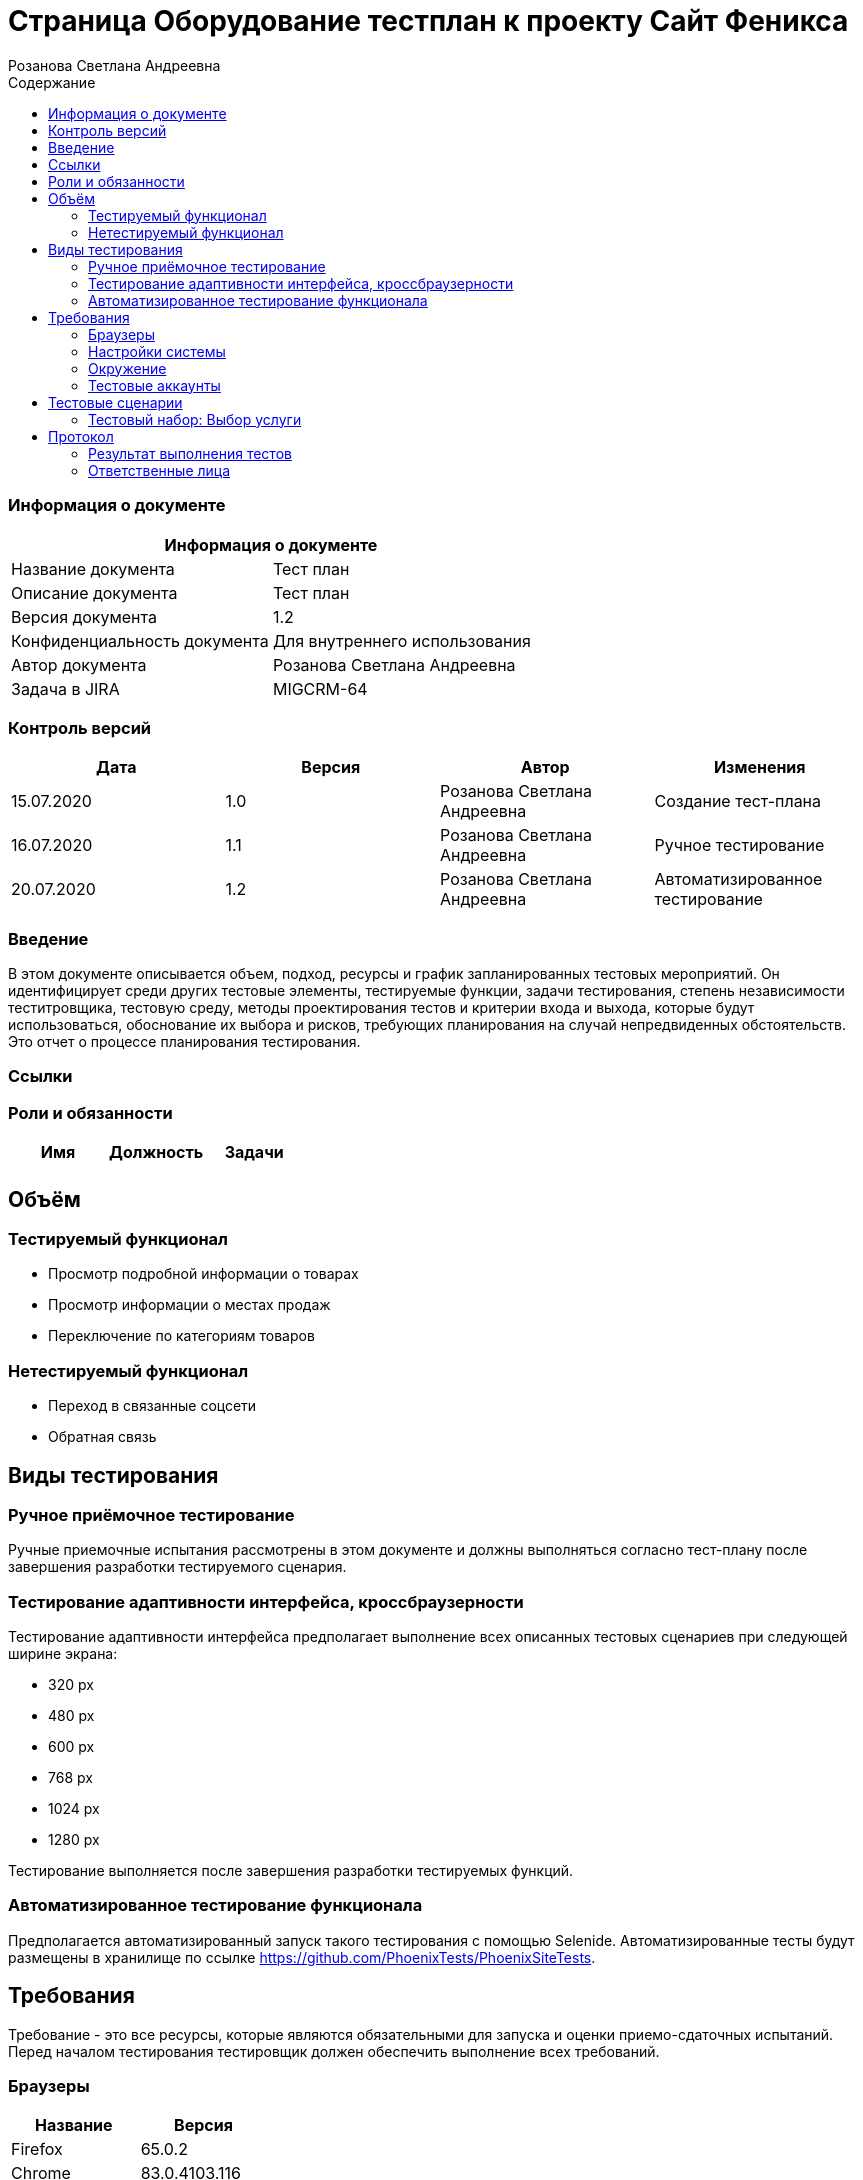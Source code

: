 :DocName: Страница Оборудование тестплан
:DocDescription: Тест план
:ProjectName: Сайт Феникса
:Version: 1.2
:Confidentiality: Для внутреннего использования
:Author: Розанова Светлана Андреевна
:Jira:  MIGCRM-64
:toc-title: Содержание
:toclevels: 2

:toc: left
:toc-title: Содержание
:toclevels: 3
:pdf-page-size: Letter



= {DocName} к проекту {ProjectName}

=== Информация о документе
|====
2+^|Информация о документе

|Название документа| {DocDescription}

|Описание документа| {DocDescription}

|Версия документа| {Version}

|Конфиденциальность документа| {Confidentiality}

|Автор документа| {Author}

|Задача в JIRA| {Jira}

|====

=== Контроль версий

|====
|Дата|Версия|Автор|Изменения

|15.07.2020 |1.0| {Author}| Создание тест-плана
|16.07.2020 |1.1| {Author}| Ручное тестирование
|20.07.2020 |1.2| {Author}| Автоматизированное тестирование
|====


=== Введение

В этом документе описывается объем, подход, ресурсы и график запланированных тестовых мероприятий. Он идентифицирует среди других тестовые элементы, тестируемые функции, задачи тестирования, степень независимости теститровщика, тестовую среду, методы проектирования тестов и критерии входа и выхода, которые будут использоваться, обоснование их выбора и рисков, требующих планирования на случай непредвиденных обстоятельств. Это отчет о процессе планирования тестирования.

=== Ссылки

=== Роли и обязанности

|====
|Имя|Должность|Задачи

|||

|====

== Объём

=== Тестируемый функционал

* Просмотр подробной информации о товарах

* Просмотр информации о местах продаж

* Переключение по категориям товаров

=== Нетестируемый функционал

* Переход в связанные соцсети

* Обратная связь

== Виды тестирования
=== Ручное приёмочное тестирование
Ручные приемочные испытания рассмотрены в этом документе и должны выполняться согласно тест-плану после завершения разработки тестируемого сценария.

=== Тестирование адаптивности интерфейса, кроссбраузерности
Тестирование адаптивности интерфейса предполагает выполнение всех описанных тестовых сценариев при следующей ширине экрана:

* 320 px
* 480 px
* 600 px
* 768 px
* 1024 px
* 1280 px

Тестирование выполняется после завершения разработки тестируемых функций.

=== Автоматизированное тестирование функционала
Предполагается автоматизированный запуск такого тестирования с помощью Selenide. Автоматизированные тесты будут размещены в хранилище по ссылке https://github.com/PhoenixTests/PhoenixSiteTests.

== Требования
Требование - это все ресурсы, которые являются обязательными для запуска и оценки приемо-сдаточных испытаний. Перед началом тестирования тестировщик должен обеспечить выполнение всех требований.

=== Браузеры
|====
|Название |Версия

|Firefox | 65.0.2
|Chrome | 83.0.4103.116
|Internet Explorer | 11.657.18362.0
|Yandex | 20.7.0.899
|Opera | 53.0.2907.37
|====

=== Настройки системы
|====
|Название |Версия| Обязательно

|Windows |10| Да
|Linux |Debian | Нет
|====

=== Окружение
|====
|Название |Адрес

|Окружение | http://phoenix-dnr.ru/catalog.php?category=1
|====

=== Тестовые аккаунты
|====
|Окружение |Название |Логин |Пароль

|Окружение 1| Пользователь |login | password
|====

== Тестовые сценарии
=== Тестовый набор: Выбор услуги

|===
3+^|TEST-001: Просмотр подробной информации о смартфоне «Samsung Galaxy A50 64GB Blue»

3+^|Входная информация
3+^a| * Тестовое окружение открыто
3+^|Тестовые шаги
|№ |Действия| Предполагаемый результат

|1 a|

* Нажать на кнопку «Подробнее» для смартфона «Samsung Galaxy A50 64GB Blue»

a|

* Открывается подробная информация о выбранном смартфоне в сплывающем окне

|2 a|

* Пролистать вниз всплывающего окна

* Нажать на кнопку "Х"

a|

* Вся информация присутствует и корректна

* Всплывающее окно закрывается

3+^|Результат теста
3+^| Тест пройден
|===

|===
3+^|TEST-002: Просмотр подробной информации о смартфоне «Huawei Y6 Midnight Black»

3+^|Входная информация
3+^a| * Тестовое окружение открыто
3+^|Тестовые шаги
|№ |Действия| Предполагаемый результат

|1 a|

* Нажать на кнопку «Подробнее» для смартфона «Huawei Y6 Midnight Black»

a|

* Открывается подробная информация о выбранном смартфоне в сплывающем окне

|2 a|

* Нажать на ">"

* Нажать на "<"

a|

* Переход к следующей фотографии смартфона

* Переход к предыдущей фотографии смартфона

|3 a|

* Пролистать вниз всплывающего окна

* Нажать на кнопку "Х"

a|

* Вся информация присутствует и корректна

* Всплывающее окно закрывается

3+^|Результат теста
3+^| Тест пройден
|===

|===
3+^|TEST-003: Просмотр подробной информации о смартфоне «Huawei P Smart Z»

3+^|Входная информация
3+^a| * Тестовое окружение открыто
3+^|Тестовые шаги
|№ |Действия| Предполагаемый результат

|1 a|

* Нажать на кнопку «Подробнее» для смартфона «Huawei P Smart Z»

a|

* Открывается подробная информация о выбранном смартфоне в сплывающем окне

|2 a|

* Нажать на ">"

* Нажать на "<"

a|

* Переход к следующей фотографии смартфона

* Переход к предыдущей фотографии смартфона

|3 a|

* Пролистать вниз всплывающего окна

* Нажать на кнопку "Х"

a|

* Вся информация присутствует и корректна

* Всплывающее окно закрывается

3+^|Результат теста
3+^| Тест пройден
|===

|===
3+^|TEST-004: Просмотр подробной информации о смартфоне «Huawei Y7»

3+^|Входная информация
3+^a| * Тестовое окружение открыто
3+^|Тестовые шаги
|№ |Действия| Предполагаемый результат

|1 a|

* Нажать на кнопку «Подробнее» для смартфона «Huawei Y7»

a|

* Открывается подробная информация о выбранном смартфоне в сплывающем окне

|2 a|

* Нажать на ">"

* Нажать на "<"

a|

* Переход к следующей фотографии смартфона

* Переход к предыдущей фотографии смартфона

|3 a|

* Пролистать вниз всплывающего окна

* Нажать на кнопку "Х"

a|

* Вся информация присутствует и корректна

* Всплывающее окно закрывается

3+^|Результат теста
3+^| Тест пройден
|===

|===
3+^|TEST-005: Просмотр подробной информации о смартфоне «Xiaomi Redmi Note 7»

3+^|Входная информация
3+^a| * Тестовое окружение открыто
3+^|Тестовые шаги
|№ |Действия| Предполагаемый результат

|1 a|

* Нажать на кнопку «Подробнее» для смартфона «Xiaomi Redmi Note 7»

a|

* Открывается подробная информация о выбранном смартфоне в сплывающем окне

|2 a|

* Нажать на ">"

* Нажать на "<"

a|

* Переход к следующей фотографии смартфона

* Переход к предыдущей фотографии смартфона

|3 a|

* Пролистать вниз всплывающего окна

* Нажать на кнопку "Х"

a|

* Вся информация присутствует и корректна

* Всплывающее окно закрывается

3+^|Результат теста
3+^| Тест пройден
|===

|===
3+^|TEST-006: Просмотр подробной информации о смартфоне «Xiaomi Redmi 8»

3+^|Входная информация
3+^a| * Тестовое окружение открыто
3+^|Тестовые шаги
|№ |Действия| Предполагаемый результат

|1 a|

* Нажать на кнопку «Подробнее» для смартфона «Xiaomi Redmi 8»

a|

* Открывается подробная информация о выбранном смартфоне в сплывающем окне

|2 a|

* Нажать на ">"

* Нажать на "<"

a|

* Переход к следующей фотографии смартфона

* Переход к предыдущей фотографии смартфона

|3 a|

* Пролистать вниз всплывающего окна

* Нажать на кнопку "Х"

a|

* Вся информация присутствует и корректна

* Всплывающее окно закрывается

3+^|Результат теста
3+^| Тест пройден
|===

|===
3+^|TEST-007: Просмотр подробной информации о смартфоне «Xiaomi Redmi 7»

3+^|Входная информация
3+^a| * Тестовое окружение открыто
3+^|Тестовые шаги
|№ |Действия| Предполагаемый результат

|1 a|

* Нажать на кнопку «Подробнее» для смартфона «Xiaomi Redmi 7»

a|

* Открывается подробная информация о выбранном смартфоне в сплывающем окне

|2 a|

* Нажать на ">"

* Нажать на "<"

a|

* Переход к следующей фотографии смартфона

* Переход к предыдущей фотографии смартфона

|3 a|

* Пролистать вниз всплывающего окна

* Нажать на кнопку "Х"

a|

* Вся информация присутствует и корректна

* Всплывающее окно закрывается

3+^|Результат теста
3+^| Тест пройден
|===

|===
3+^|TEST-008: Информация о местах продажи смартфонов

3+^|Входная информация
3+^a| * Тестовое окружение открыто
3+^|Тестовые шаги
|№ |Действия| Предполагаемый результат

|1 a|

* Нажать на кнопку «Где купить?»

* Нажать на кнопку "Х"

a|

* Открывается подробная информация о местах продажи смартфонов в сплывающем окне

* Всплывающее окно закрывается

3+^|Результат теста
3+^| Тест пройден
|===

|===
3+^|TEST-009: Просмотр подробной информации о модеме «Alcatel Link HUB (HH40V)»

3+^|Входная информация
3+^a| * Тестовое окружение открыто
3+^|Тестовые шаги
|№ |Действия| Предполагаемый результат

|1 a|

* Нажать на кнопку «3G/4G модемы»

* Нажать на кнопку «Подробнее» для модема «Alcatel Link HUB (HH40V)»

a|

* Открывается список доступных модемов

* Открывается подробная информация о выбранном модеме в сплывающем окне

|2 a|

* Нажать на ">"

* Нажать на "<"

a|

* Переход к следующей фотографии модема

* Переход к предыдущей фотографии модема

|3 a|

* Пролистать вниз всплывающего окна

* Нажать на кнопку "Х"

a|

* Вся информация присутствует и корректна

* Всплывающее окно закрывается

3+^|Результат теста
3+^| Тест пройден
|===

|===
3+^|TEST-010: Просмотр подробной информации о модеме «Huawei B315s-22»

3+^|Входная информация
3+^a| * Тестовое окружение открыто
3+^|Тестовые шаги
|№ |Действия| Предполагаемый результат

|1 a|

* Нажать на кнопку «3G/4G модемы»

* Нажать на кнопку «Подробнее» для модема «Huawei B315s-22»

a|

* Открывается список доступных модемов

* Открывается подробная информация о выбранном модеме в сплывающем окне

|2 a|

* Нажать на ">"

* Нажать на "<"

a|

* Переход к следующей фотографии модема

* Переход к предыдущей фотографии модема

|3 a|

* Пролистать вниз всплывающего окна

* Нажать на кнопку "Х"

a|

* Вся информация присутствует и корректна

* Всплывающее окно закрывается

3+^|Результат теста
3+^| Тест пройден
|===

|===
3+^|TEST-011: Просмотр подробной информации о модеме «Huawei B310s-22»

3+^|Входная информация
3+^a| * Тестовое окружение открыто
3+^|Тестовые шаги
|№ |Действия| Предполагаемый результат

|1 a|

* Нажать на кнопку «3G/4G модемы»

* Нажать на кнопку «Подробнее» для модема «Huawei B310s-22»

a|

* Открывается список доступных модемов

* Открывается подробная информация о выбранном модеме в сплывающем окне

|2 a|

* Нажать на ">"

* Нажать на "<"

a|

* Переход к следующей фотографии модема

* Переход к предыдущей фотографии модема

|3 a|

* Пролистать вниз всплывающего окна

* Нажать на кнопку "Х"

a|

* Вся информация присутствует и корректна

* Всплывающее окно закрывается

3+^|Результат теста
3+^| Тест пройден
|===

|===
3+^|TEST-012: Информация о местах продажи модемов

3+^|Входная информация
3+^a| * Тестовое окружение открыто
3+^|Тестовые шаги
|№ |Действия| Предполагаемый результат

|1 a|

* Нажать на кнопку «Где купить?»

* Нажать на кнопку "Х"

a|

* Открывается подробная информация о местах продажи модемов в сплывающем окне

* Всплывающее окно закрывается

3+^|Результат теста
3+^| Тест пройден
|===

|===
3+^|TEST-013: Просмотр подробной информации о маршрутизаторе «ТР-LINK TL-WR840N»

3+^|Входная информация
3+^a| * Тестовое окружение открыто
3+^|Тестовые шаги
|№ |Действия| Предполагаемый результат

|1 a|

* Нажать на кнопку «Маршрутизаторы / IPTV приставки»

* Нажать на кнопку «Подробнее» для маршрутизатора «ТР-LINK TL-WR840N»

a|

* Открывается список доступных маршрутизаторов и IPTV приставок

* Открывается подробная информация о выбранном маршрутизаторе в сплывающем окне

|2 a|

* Пролистать вниз всплывающего окна

* Нажать на кнопку "Х"

a|

* Вся информация присутствует и корректна

* Всплывающее окно закрывается

3+^|Результат теста
3+^| Тест пройден
|===

|===
3+^|TEST-014: Информация о местах продажи маршрутизаторов и IPTV приставок

3+^|Входная информация
3+^a| * Тестовое окружение открыто
3+^|Тестовые шаги
|№ |Действия| Предполагаемый результат

|1 a|

* Нажать на кнопку «Где купить?»

* Нажать на кнопку "Х"

a|

* Открывается подробная информация о местах продажи маршрутизаторов и IPTV приставок в сплывающем окне

* Всплывающее окно закрывается

3+^|Результат теста
3+^| Тест пройден
|===


== Протокол
=== Результат выполнения тестов
|===
|Вид|Дата|Время|Всего|Пройдено|Не пройдено|Не применимо|Результат

|Ручное приёмочное|16.07.2020|12:21|14|14|0|0| Все тесты пройдены
|Автоматизированное тестирование|20.07.2020|12:01|4|4|0|0| Все тесты пройдены

|===

=== Ответственные лица
|===
|Имя|Должность|Дата|Подпись

|{Author}|Стажировщик |20.07.2020|
|===


